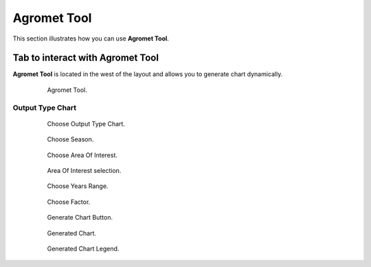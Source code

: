 .. module:: cippak.using.agromet_tool
   :synopsis: How to use Agromet Tool

.. _cippak.using.agromet_tool:

Agromet Tool
===========================

This section illustrates how you can use **Agromet Tool**.

*********************************
Tab to interact with Agromet Tool
*********************************

**Agromet Tool** is located in the west of the layout and allows you to generate chart dynamically.

    .. figure:: img/agromet_tool.png

                Agromet Tool.

Output Type Chart
^^^^^^^^^^^^^^^^^

    .. figure:: img/output_chart.png

                Choose Output Type Chart.
                
    .. figure:: img/season_choice.png

                Choose Season.                
                
    .. figure:: img/aoi_choice.png

                Choose Area Of Interest.

    .. figure:: img/aoi_map_selection.png

                Area Of Interest selection.

    .. figure:: img/range_year_choice.png

                Choose Years Range.

    .. figure:: img/agromet_factor.png

                Choose Factor.

    .. figure:: img/generate_chart_button.png

                Generate Chart Button.

    .. figure:: img/agromet_generated_chart.png

                Generated Chart.

    .. figure:: img/agromet_generated_chart_legend.png

                Generated Chart Legend.                